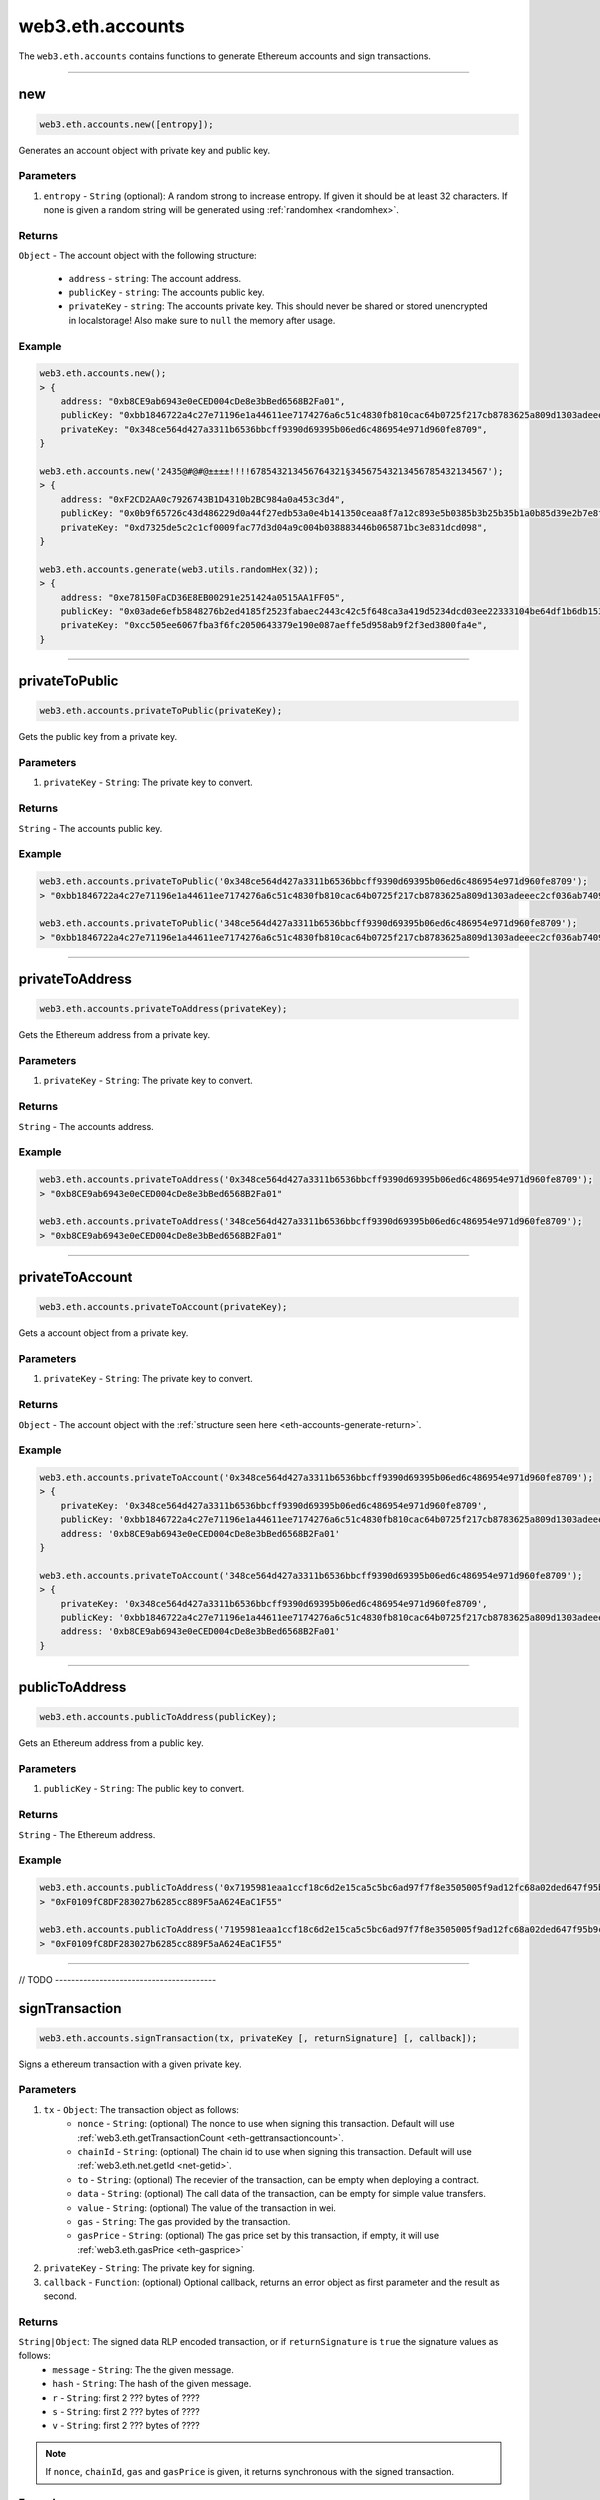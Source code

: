 .. _eth-accounts:


=========
web3.eth.accounts
=========

The ``web3.eth.accounts`` contains functions to generate Ethereum accounts and sign transactions.


------------------------------------------------------------------------------

.. _accounts-new:

new
=====================

.. code-block:: javascript

    web3.eth.accounts.new([entropy]);

Generates an account object with private key and public key.

----------
Parameters
----------

1. ``entropy`` - ``String`` (optional): A random strong to increase entropy. If given it should be at least 32 characters. If none is given a random string will be generated using :ref:`randomhex <randomhex>`.

.. _eth-accounts-generate-return:

-------
Returns
-------

``Object`` - The account object with the following structure:

    - ``address`` - ``string``: The account address.
    - ``publicKey`` - ``string``: The accounts public key.
    - ``privateKey`` - ``string``: The accounts private key. This should never be shared or stored unencrypted in localstorage! Also make sure to ``null`` the memory after usage.

-------
Example
-------

.. code-block:: javascript

    web3.eth.accounts.new();
    > {
        address: "0xb8CE9ab6943e0eCED004cDe8e3bBed6568B2Fa01",
        publicKey: "0xbb1846722a4c27e71196e1a44611ee7174276a6c51c4830fb810cac64b0725f217cb8783625a809d1303adeeec2cf036ab74098a77a6b7f1003486e173b29aa7"
        privateKey: "0x348ce564d427a3311b6536bbcff9390d69395b06ed6c486954e971d960fe8709",
    }

    web3.eth.accounts.new('2435@#@#@±±±±!!!!678543213456764321§34567543213456785432134567');
    > {
        address: "0xF2CD2AA0c7926743B1D4310b2BC984a0a453c3d4",
        publicKey: "0x0b9f65726c43d486229d0a44f27edb53a0e4b141350ceaa8f7a12c893e5b0385b3b25b35b1a0b85d39e2b7e8f1b407f776f0fc765be04683dea4697a3c603a46"
        privateKey: "0xd7325de5c2c1cf0009fac77d3d04a9c004b038883446b065871bc3e831dcd098",
    }

    web3.eth.accounts.generate(web3.utils.randomHex(32));
    > {
        address: "0xe78150FaCD36E8EB00291e251424a0515AA1FF05",
        publicKey: "0x03ade6efb5848276b2ed4185f2523fabaec2443c42c5f648ca3a419d5234dcd03ee22333104be64df1b6db1536591b00cd425b7e13d45c75cea857cf1d4861f7"
        privateKey: "0xcc505ee6067fba3f6fc2050643379e190e087aeffe5d958ab9f2f3ed3800fa4e",
    }

------------------------------------------------------------------------------

privateToPublic
=====================

.. code-block:: javascript

    web3.eth.accounts.privateToPublic(privateKey);

Gets the public key from a private key.

----------
Parameters
----------

1. ``privateKey`` - ``String``: The private key to convert.

-------
Returns
-------

``String`` - The accounts public key.

-------
Example
-------

.. code-block:: javascript

    web3.eth.accounts.privateToPublic('0x348ce564d427a3311b6536bbcff9390d69395b06ed6c486954e971d960fe8709');
    > "0xbb1846722a4c27e71196e1a44611ee7174276a6c51c4830fb810cac64b0725f217cb8783625a809d1303adeeec2cf036ab74098a77a6b7f1003486e173b29aa7"

    web3.eth.accounts.privateToPublic('348ce564d427a3311b6536bbcff9390d69395b06ed6c486954e971d960fe8709');
    > "0xbb1846722a4c27e71196e1a44611ee7174276a6c51c4830fb810cac64b0725f217cb8783625a809d1303adeeec2cf036ab74098a77a6b7f1003486e173b29aa7"


------------------------------------------------------------------------------

privateToAddress
=====================

.. code-block:: javascript

    web3.eth.accounts.privateToAddress(privateKey);

Gets the Ethereum address from a private key.

----------
Parameters
----------

1. ``privateKey`` - ``String``: The private key to convert.

-------
Returns
-------

``String`` - The accounts address.

-------
Example
-------

.. code-block:: javascript

    web3.eth.accounts.privateToAddress('0x348ce564d427a3311b6536bbcff9390d69395b06ed6c486954e971d960fe8709');
    > "0xb8CE9ab6943e0eCED004cDe8e3bBed6568B2Fa01"

    web3.eth.accounts.privateToAddress('348ce564d427a3311b6536bbcff9390d69395b06ed6c486954e971d960fe8709');
    > "0xb8CE9ab6943e0eCED004cDe8e3bBed6568B2Fa01"


------------------------------------------------------------------------------


privateToAccount
=====================

.. code-block:: javascript

    web3.eth.accounts.privateToAccount(privateKey);

Gets a account object from a private key.

----------
Parameters
----------

1. ``privateKey`` - ``String``: The private key to convert.

-------
Returns
-------

``Object`` - The account object with the :ref:`structure seen here <eth-accounts-generate-return>`.

-------
Example
-------

.. code-block:: javascript

    web3.eth.accounts.privateToAccount('0x348ce564d427a3311b6536bbcff9390d69395b06ed6c486954e971d960fe8709');
    > {
        privateKey: '0x348ce564d427a3311b6536bbcff9390d69395b06ed6c486954e971d960fe8709',
        publicKey: '0xbb1846722a4c27e71196e1a44611ee7174276a6c51c4830fb810cac64b0725f217cb8783625a809d1303adeeec2cf036ab74098a77a6b7f1003486e173b29aa7',
        address: '0xb8CE9ab6943e0eCED004cDe8e3bBed6568B2Fa01'
    }

    web3.eth.accounts.privateToAccount('348ce564d427a3311b6536bbcff9390d69395b06ed6c486954e971d960fe8709');
    > {
        privateKey: '0x348ce564d427a3311b6536bbcff9390d69395b06ed6c486954e971d960fe8709',
        publicKey: '0xbb1846722a4c27e71196e1a44611ee7174276a6c51c4830fb810cac64b0725f217cb8783625a809d1303adeeec2cf036ab74098a77a6b7f1003486e173b29aa7',
        address: '0xb8CE9ab6943e0eCED004cDe8e3bBed6568B2Fa01'
    }


------------------------------------------------------------------------------


publicToAddress
=====================

.. code-block:: javascript

    web3.eth.accounts.publicToAddress(publicKey);

Gets an Ethereum address from a public key.

----------
Parameters
----------

1. ``publicKey`` - ``String``: The public key to convert.

-------
Returns
-------

``String`` - The Ethereum address.

-------
Example
-------

.. code-block:: javascript

    web3.eth.accounts.publicToAddress('0x7195981eaa1ccf18c6d2e15ca5c5bc6ad97f7f8e3505005f9ad12fc68a02ded647f95b9cacf71a2a99f96371c6133dfd3d4486493d9159d49a7faae7c5793c24');
    > "0xF0109fC8DF283027b6285cc889F5aA624EaC1F55"

    web3.eth.accounts.publicToAddress('7195981eaa1ccf18c6d2e15ca5c5bc6ad97f7f8e3505005f9ad12fc68a02ded647f95b9cacf71a2a99f96371c6133dfd3d4486493d9159d49a7faae7c5793c24');
    > "0xF0109fC8DF283027b6285cc889F5aA624EaC1F55"



------------------------------------------------------------------------------


// TODO ----------------------------------------


signTransaction
=====================

.. code-block:: javascript

    web3.eth.accounts.signTransaction(tx, privateKey [, returnSignature] [, callback]);

Signs a ethereum transaction with a given private key.

----------
Parameters
----------

1. ``tx`` - ``Object``: The transaction object as follows:
    - ``nonce`` - ``String``: (optional) The nonce to use when signing this transaction. Default will use :ref:`web3.eth.getTransactionCount <eth-gettransactioncount>`.
    - ``chainId`` - ``String``: (optional) The chain id to use when signing this transaction. Default will use :ref:`web3.eth.net.getId <net-getid>`.
    - ``to`` - ``String``: (optional) The recevier of the transaction, can be empty when deploying a contract.
    - ``data`` - ``String``: (optional) The call data of the transaction, can be empty for simple value transfers.
    - ``value`` - ``String``: (optional) The value of the transaction in wei.
    - ``gas`` - ``String``: The gas provided by the transaction.
    - ``gasPrice`` - ``String``: (optional) The gas price set by this transaction, if empty, it will use :ref:`web3.eth.gasPrice <eth-gasprice>`
2. ``privateKey`` - ``String``: The private key for signing.
3. ``callback`` - ``Function``: (optional) Optional callback, returns an error object as first parameter and the result as second.


-------
Returns
-------

``String|Object``: The signed data RLP encoded transaction, or if ``returnSignature`` is ``true`` the signature values as follows:
    - ``message`` - ``String``: The the given message.
    - ``hash`` - ``String``: The hash of the given message.
    - ``r`` - ``String``: first 2 ??? bytes of ????
    - ``s`` - ``String``: first 2 ??? bytes of ????
    - ``v`` - ``String``: first 2 ??? bytes of ????

.. note:: If ``nonce``, ``chainId``, ``gas`` and ``gasPrice`` is given, it returns synchronous with the signed transaction.

-------
Example
-------

.. code-block:: javascript

    web3.eth.accounts.signTransaction({
        to: '0xF0109fC8DF283027b6285cc889F5aA624EaC1F55',
        value: '1000000000',
        gas: 2000000
    }, '0x4c0883a69102937d6231471b5dbb6204fe5129617082792ae468d01a3f362318')
    .then(console.log);
    > "0xf86180808401ef364594f0109fc8df283027b6285cc889f5aa624eac1f5580801ca031573280d608f75137e33fc14655f097867d691d5c4c44ebe5ae186070ac3d5ea0524410802cdc025034daefcdfa08e7d2ee3f0b9d9ae184b2001fe0aff07603d9"

    // if nonce, chainId, gas and gasPrice is given it returns synchronous
    web3.eth.accounts.signTransaction({
        to: '0xF0109fC8DF283027b6285cc889F5aA624EaC1F55',
        value: '1000000000',
        gas: 2000000,
        gasPrice: '234567897654321',
        nonce: 0,
        chainId: 1
    }, '0x4c0883a69102937d6231471b5dbb6204fe5129617082792ae468d01a3f362318')
    > "0xf86180808401ef364594f0109fc8df283027b6285cc889f5aa624eac1f5580801ca031573280d608f75137e33fc14655f097867d691d5c4c44ebe5ae186070ac3d5ea0524410802cdc025034daefcdfa08e7d2ee3f0b9d9ae184b2001fe0aff07603d9"



------------------------------------------------------------------------------

recoverTransaction
=====================

.. code-block:: javascript

    web3.eth.accounts.recoverTransaction(signature);

Recovers the Ethereum address which was used to sign the given RLP encoded transaction.

----------
Parameters
----------

1. ``signature`` - ``String|Object``: The RLP encoded transaction.  Or a signature object with hash, r, s, v properties.


-------
Returns
-------

``String``: The Ethereum address used to sign this transaction.

-------
Example
-------

.. code-block:: javascript

    web3.eth.accounts.recoverTransaction('0xf86180808401ef364594f0109fc8df283027b6285cc889f5aa624eac1f5580801ca031573280d608f75137e33fc14655f097867d691d5c4c44ebe5ae186070ac3d5ea0524410802cdc025034daefcdfa08e7d2ee3f0b9d9ae184b2001fe0aff07603d9');
    > "0xF0109fC8DF283027b6285cc889F5aA624EaC1F55"



------------------------------------------------------------------------------

sign
=====================

.. code-block:: javascript

    web3.eth.accounts.recoverTransaction(data, privateKey, returnSignature);

Recovers the Ethereum address which was used to sign the given RLP encoded transaction.

----------
Parameters
----------

1. ``signature`` - ``String``: The RLP encoded transaction.
2. ``privateKey`` - ``String``: The private key for signing.
3. ``returnSignature`` - ``Boolean``: If true it returns an object with r, v, s and hash properties.


-------
Returns
-------

``String|Object``: The signed data RLP encoded signature, or if ``returnSignature`` is ``true`` the signature values as follows:
    - ``message`` - ``String``: The the given message.
    - ``hash`` - ``String``: The hash of the given message.
    - ``r`` - ``String``: first 2 ??? bytes of ????
    - ``s`` - ``String``: first 2 ??? bytes of ????
    - ``v`` - ``String``: first 2 ??? bytes of ????

-------
Example
-------

.. code-block:: javascript

    web3.eth.accounts.recoverTransaction('Some data', '0x4c0883a69102937d6231471b5dbb6204fe5129617082792ae468d01a3f362318');
    > "0xdd6180808401ef364594f0109fc8df283027b6285cc889f5aa624eac1f5580801ca031573280d608f75137e33fc14655f097867d691d5c4c44ebe5ae186070ac3d5ea0524410802cdc025034daefcdfa08e7d2ee3f0b9d9ae184b2001fe0aff07603d9"



------------------------------------------------------------------------------

recover
=====================

.. code-block:: javascript

    web3.eth.accounts.recover(signature);

Recovers the Ethereum address which was used to sign the given data.

----------
Parameters
----------

1. ``signature`` - ``String|Object``: The RLP (?) encoded signed data. Or a signature object with hash, r, s, v properties.


-------
Returns
-------

``String``: The Ethereum address used to sign this transaction.

-------
Example
-------

.. code-block:: javascript

    web3.eth.accounts.recover('0xdd6180808401ef364594f0109fc8df283027b6285cc889f5aa624eac1f5580801ca031573280d608f75137e33fc14655f097867d691d5c4c44ebe5ae186070ac3d5ea0524410802cdc025034daefcdfa08e7d2ee3f0b9d9ae184b2001fe0aff07603d9');
    > "0xF0109fC8DF283027b6285cc889F5aA624EaC1F55"



------------------------------------------------------------------------------


encrypt
=====================

.. code-block:: javascript

    web3.eth.accounts.encrypt(privateKey, password);

Encrypts a private key using ???

----------
Parameters
----------

1. ``privateKey`` - ``String``: The private key to encrypt.
2. ``password`` - ``String``: The password used for encryption.


-------
Returns
-------

``String``: The encrypted privatekey.

-------
Example
-------

.. code-block:: javascript

    web3.eth.accounts.encrypt('0x4c0883a69102937d6231471b5dbb6204fe5129617082792ae468d01a3f362318', 'test!$@');
    > "0b5dbb6204fe512x4c0883a69102937d62314719617082792x4c0883a69102937d6231471ae468d01a3f362318"



------------------------------------------------------------------------------

decrypt
=====================

.. code-block:: javascript

    web3.eth.accounts.decrypt(encryptedPrivateKey, password);

Encrypts a private key using ???

----------
Parameters
----------

1. ``encryptedPrivateKey`` - ``String``: The encrypted private key to decrypt.
2. ``password`` - ``String``: The password used for encryption.


-------
Returns
-------

``String``: The decrypted privatekey.

-------
Example
-------

.. code-block:: javascript

    web3.eth.accounts.decrypt('0b5dbb6204fe512x4c0883a69102937d62314719617082792x4c0883a69102937d6231471ae468d01a3f362318', 'test!$@');
    > "0x4c0883a69102937d6231471b5dbb6204fe5129617082792ae468d01a3f362318"



------------------------------------------------------------------------------

wallet
=====================

.. code-block:: javascript

    web3.eth.accounts.wallet;

Contains an in memory wallet with multiple accounts. These accounts can be used when using :ref:`web3.eth.sendTransaction <eth-sendtransaction>`.

?? Should we allow multiple wallets? How sendTransaction knows then which to use?

-------
Example
-------

.. code-block:: javascript

    web3.eth.accounts.wallet;
    > Wallet {
        0: {...},
        1: {...},
        "0xF0109fC8DF283027b6285cc889F5aA624EaC1F55": {...},
        "0xD0122fC8DF283027b6285cc889F5aA624EaC1d23": {...}
        add: function(){},
        remove: function(){},
        save: function(){},
        load: function(){},
        clear: function(){}
    }



------------------------------------------------------------------------------

wallet.new
=====================

.. code-block:: javascript

    web3.eth.accounts.wallet.new(numberOfAccounts [, entropy]);

Generates one or more accounts in the wallet.

----------
Parameters
----------

1. ``numberOfAccounts`` - ``Number``: Number of accounts to create. Leave empty to create an empty wallet.
2. ``entropy`` - ``String``: (optional) A string with random characters as additional entropy when generating accounts. If given it should be at least 32 characters.


-------
Returns
-------

``Object``: The wallet object.

-------
Example
-------

.. code-block:: javascript

    web3.eth.accounts.wallet.new(2, '54674321§3456764321§345674321§3453647544±±±§±±±!!!43534534534534');
    > Wallet {
        0: {...},
        1: {...},
        "0xF0109fC8DF283027b6285cc889F5aA624EaC1F55": {...},
        "0xD0122fC8DF283027b6285cc889F5aA624EaC1d23": {...}
        ...
    }



------------------------------------------------------------------------------

wallet.add
=====================

.. code-block:: javascript

    web3.eth.accounts.wallet.add(account);

Adds an account using a private key or account object to the wallet.

----------
Parameters
----------

1. ``account`` - ``String|Object``: A private key or account object created with :ref:`web3.eth.accounts.new() <accounts-new>`.


-------
Returns
-------

``Object``: The wallet object.

-------
Example
-------

.. code-block:: javascript

    web3.eth.accounts.wallet.add('0x4c0883a69102937d6231471b5dbb6204fe5129617082792ae468d01a3f362318');
    > Wallet {
        0: {...},
        "0xF0109fC8DF283027b6285cc889F5aA624EaC1F55": {...}
        ...
    }

    web3.eth.accounts.wallet.add({
        privateKey: '0x348ce564d427a3311b6536bbcff9390d69395b06ed6c486954e971d960fe8709',
        publicKey: '0xbb1846722a4c27e71196e1a44611ee7174276a6c51c4830fb810cac64b0725f217cb8783625a809d1303adeeec2cf036ab74098a77a6b7f1003486e173b29aa7',
        address: '0xb8CE9ab6943e0eCED004cDe8e3bBed6568B2Fa01'
    });
    > Wallet {
        0: {...},
        "0xb8CE9ab6943e0eCED004cDe8e3bBed6568B2Fa01": {...}
        ...
    }



------------------------------------------------------------------------------

wallet.remove
=====================

.. code-block:: javascript

    web3.eth.accounts.wallet.remove(account);

Removes an securely account from the wallet.

----------
Parameters
----------

1. ``account`` - ``String|Number``: The account address, or index in the wallet.


-------
Returns
-------

``Object``: The wallet object.

-------
Example
-------

.. code-block:: javascript

    web3.eth.accounts.wallet;
    > Wallet {
        0: {...},
        "0xF0109fC8DF283027b6285cc889F5aA624EaC1F55": {...}
        1: {...},
        "0xb8CE9ab6943e0eCED004cDe8e3bBed6568B2Fa01": {...}
        ...
    }

    web3.eth.accounts.wallet.remove('0xF0109fC8DF283027b6285cc889F5aA624EaC1F55');
    > Wallet {
        1: {...},
        "0xb8CE9ab6943e0eCED004cDe8e3bBed6568B2Fa01": {...}
        ...
    }

    web3.eth.accounts.wallet.remove(1);
    > Wallet {
        ...
    }



------------------------------------------------------------------------------

wallet.save
=====================

.. code-block:: javascript

    web3.eth.accounts.wallet.save(password [, keyName]);

Stores the wallet encrypted in local storage.

----------
Parameters
----------

1. ``password`` - ``String``: The password to encrypt the wallet.
2. ``keyName`` - ``String``: (optional) The key used for the localstorage position, defaults to ``"web3js_wallet"``.


-------
Returns
-------

``String``: The stringified and encrypted wallet.

-------
Example
-------

.. code-block:: javascript

    web3.eth.accounts.wallet.save('test#!$', 'myWalletKey');
    > '634534562534412426573645312443567753214567432145674321456784321345678543213456' ??



------------------------------------------------------------------------------

wallet.load
=====================

.. code-block:: javascript

    web3.eth.accounts.wallet.load(password [, keyName]);

Loads the wallet and decrypt it from local storage.

----------
Parameters
----------

1. ``password`` - ``String``: The password to decrypt the wallet.
2. ``keyName`` - ``String``: (optional) The key used for the localstorage position, defaults to ``"web3js_wallet"``.


-------
Returns
-------

``Object``: The wallet object.

-------
Example
-------

.. code-block:: javascript

    web3.eth.accounts.wallet.load('test#!$', 'myWalletKey');
    > Wallet {
        0: {...},
        1: {...},
        "0xF0109fC8DF283027b6285cc889F5aA624EaC1F55": {...},
        "0xD0122fC8DF283027b6285cc889F5aA624EaC1d23": {...}
        ...
    }



------------------------------------------------------------------------------

wallet.clear
=====================

.. code-block:: javascript

    web3.eth.accounts.wallet.clear();

Securely empties the wallet and removes the keys.

----------
Parameters
----------

none

-------
Returns
-------

``Object``: The wallet object.

-------
Example
-------

.. code-block:: javascript

    web3.eth.accounts.wallet;
    > Wallet {
        0: {...},
        "0xF0109fC8DF283027b6285cc889F5aA624EaC1F55": {...}
        1: {...},
        "0xb8CE9ab6943e0eCED004cDe8e3bBed6568B2Fa01": {...}
        ...
    }

    web3.eth.accounts.wallet.clear();
    > Wallet {
        ...
    }



------------------------------------------------------------------------------
